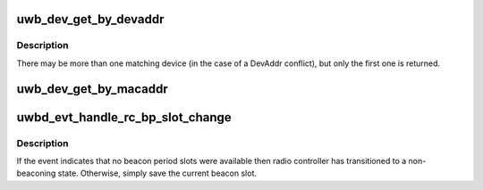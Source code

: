 .. -*- coding: utf-8; mode: rst -*-
.. src-file: drivers/uwb/beacon.c

.. _`uwb_dev_get_by_devaddr`:

uwb_dev_get_by_devaddr
======================

.. c:function:: struct uwb_dev *uwb_dev_get_by_devaddr(struct uwb_rc *rc, const struct uwb_dev_addr *devaddr)

    get a UWB device with a specific DevAddr

    :param struct uwb_rc \*rc:
        the radio controller that saw the device

    :param const struct uwb_dev_addr \*devaddr:
        DevAddr of the UWB device to find

.. _`uwb_dev_get_by_devaddr.description`:

Description
-----------

There may be more than one matching device (in the case of a
DevAddr conflict), but only the first one is returned.

.. _`uwb_dev_get_by_macaddr`:

uwb_dev_get_by_macaddr
======================

.. c:function:: struct uwb_dev *uwb_dev_get_by_macaddr(struct uwb_rc *rc, const struct uwb_mac_addr *macaddr)

    get a UWB device with a specific EUI-48

    :param struct uwb_rc \*rc:
        the radio controller that saw the device

    :param const struct uwb_mac_addr \*macaddr:
        *undescribed*

.. _`uwbd_evt_handle_rc_bp_slot_change`:

uwbd_evt_handle_rc_bp_slot_change
=================================

.. c:function:: int uwbd_evt_handle_rc_bp_slot_change(struct uwb_event *evt)

    handle a BP_SLOT_CHANGE event

    :param struct uwb_event \*evt:
        the BP_SLOT_CHANGE notification from the radio controller

.. _`uwbd_evt_handle_rc_bp_slot_change.description`:

Description
-----------

If the event indicates that no beacon period slots were available
then radio controller has transitioned to a non-beaconing state.
Otherwise, simply save the current beacon slot.

.. This file was automatic generated / don't edit.

